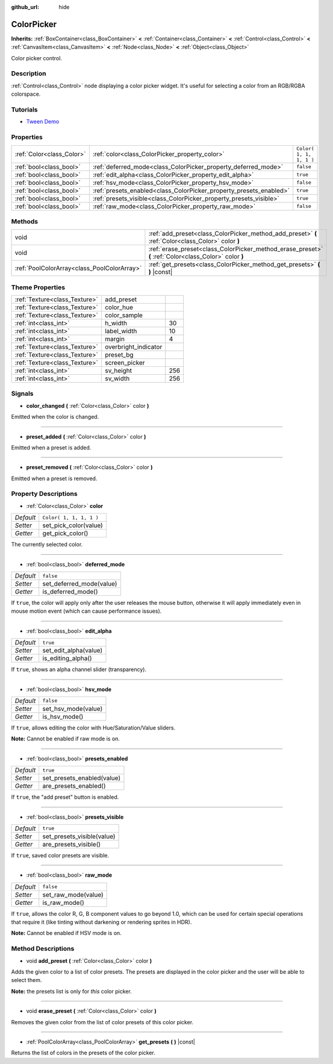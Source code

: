 :github_url: hide

.. Generated automatically by doc/tools/makerst.py in Godot's source tree.
.. DO NOT EDIT THIS FILE, but the ColorPicker.xml source instead.
.. The source is found in doc/classes or modules/<name>/doc_classes.

.. _class_ColorPicker:

ColorPicker
===========

**Inherits:** :ref:`BoxContainer<class_BoxContainer>` **<** :ref:`Container<class_Container>` **<** :ref:`Control<class_Control>` **<** :ref:`CanvasItem<class_CanvasItem>` **<** :ref:`Node<class_Node>` **<** :ref:`Object<class_Object>`

Color picker control.

Description
-----------

:ref:`Control<class_Control>` node displaying a color picker widget. It's useful for selecting a color from an RGB/RGBA colorspace.

Tutorials
---------

- `Tween Demo <https://godotengine.org/asset-library/asset/146>`_

Properties
----------

+---------------------------+--------------------------------------------------------------------+-------------------------+
| :ref:`Color<class_Color>` | :ref:`color<class_ColorPicker_property_color>`                     | ``Color( 1, 1, 1, 1 )`` |
+---------------------------+--------------------------------------------------------------------+-------------------------+
| :ref:`bool<class_bool>`   | :ref:`deferred_mode<class_ColorPicker_property_deferred_mode>`     | ``false``               |
+---------------------------+--------------------------------------------------------------------+-------------------------+
| :ref:`bool<class_bool>`   | :ref:`edit_alpha<class_ColorPicker_property_edit_alpha>`           | ``true``                |
+---------------------------+--------------------------------------------------------------------+-------------------------+
| :ref:`bool<class_bool>`   | :ref:`hsv_mode<class_ColorPicker_property_hsv_mode>`               | ``false``               |
+---------------------------+--------------------------------------------------------------------+-------------------------+
| :ref:`bool<class_bool>`   | :ref:`presets_enabled<class_ColorPicker_property_presets_enabled>` | ``true``                |
+---------------------------+--------------------------------------------------------------------+-------------------------+
| :ref:`bool<class_bool>`   | :ref:`presets_visible<class_ColorPicker_property_presets_visible>` | ``true``                |
+---------------------------+--------------------------------------------------------------------+-------------------------+
| :ref:`bool<class_bool>`   | :ref:`raw_mode<class_ColorPicker_property_raw_mode>`               | ``false``               |
+---------------------------+--------------------------------------------------------------------+-------------------------+

Methods
-------

+---------------------------------------------+--------------------------------------------------------------------------------------------------------+
| void                                        | :ref:`add_preset<class_ColorPicker_method_add_preset>` **(** :ref:`Color<class_Color>` color **)**     |
+---------------------------------------------+--------------------------------------------------------------------------------------------------------+
| void                                        | :ref:`erase_preset<class_ColorPicker_method_erase_preset>` **(** :ref:`Color<class_Color>` color **)** |
+---------------------------------------------+--------------------------------------------------------------------------------------------------------+
| :ref:`PoolColorArray<class_PoolColorArray>` | :ref:`get_presets<class_ColorPicker_method_get_presets>` **(** **)** |const|                           |
+---------------------------------------------+--------------------------------------------------------------------------------------------------------+

Theme Properties
----------------

+-------------------------------+----------------------+-----+
| :ref:`Texture<class_Texture>` | add_preset           |     |
+-------------------------------+----------------------+-----+
| :ref:`Texture<class_Texture>` | color_hue            |     |
+-------------------------------+----------------------+-----+
| :ref:`Texture<class_Texture>` | color_sample         |     |
+-------------------------------+----------------------+-----+
| :ref:`int<class_int>`         | h_width              | 30  |
+-------------------------------+----------------------+-----+
| :ref:`int<class_int>`         | label_width          | 10  |
+-------------------------------+----------------------+-----+
| :ref:`int<class_int>`         | margin               | 4   |
+-------------------------------+----------------------+-----+
| :ref:`Texture<class_Texture>` | overbright_indicator |     |
+-------------------------------+----------------------+-----+
| :ref:`Texture<class_Texture>` | preset_bg            |     |
+-------------------------------+----------------------+-----+
| :ref:`Texture<class_Texture>` | screen_picker        |     |
+-------------------------------+----------------------+-----+
| :ref:`int<class_int>`         | sv_height            | 256 |
+-------------------------------+----------------------+-----+
| :ref:`int<class_int>`         | sv_width             | 256 |
+-------------------------------+----------------------+-----+

Signals
-------

.. _class_ColorPicker_signal_color_changed:

- **color_changed** **(** :ref:`Color<class_Color>` color **)**

Emitted when the color is changed.

----

.. _class_ColorPicker_signal_preset_added:

- **preset_added** **(** :ref:`Color<class_Color>` color **)**

Emitted when a preset is added.

----

.. _class_ColorPicker_signal_preset_removed:

- **preset_removed** **(** :ref:`Color<class_Color>` color **)**

Emitted when a preset is removed.

Property Descriptions
---------------------

.. _class_ColorPicker_property_color:

- :ref:`Color<class_Color>` **color**

+-----------+-------------------------+
| *Default* | ``Color( 1, 1, 1, 1 )`` |
+-----------+-------------------------+
| *Setter*  | set_pick_color(value)   |
+-----------+-------------------------+
| *Getter*  | get_pick_color()        |
+-----------+-------------------------+

The currently selected color.

----

.. _class_ColorPicker_property_deferred_mode:

- :ref:`bool<class_bool>` **deferred_mode**

+-----------+--------------------------+
| *Default* | ``false``                |
+-----------+--------------------------+
| *Setter*  | set_deferred_mode(value) |
+-----------+--------------------------+
| *Getter*  | is_deferred_mode()       |
+-----------+--------------------------+

If ``true``, the color will apply only after the user releases the mouse button, otherwise it will apply immediately even in mouse motion event (which can cause performance issues).

----

.. _class_ColorPicker_property_edit_alpha:

- :ref:`bool<class_bool>` **edit_alpha**

+-----------+-----------------------+
| *Default* | ``true``              |
+-----------+-----------------------+
| *Setter*  | set_edit_alpha(value) |
+-----------+-----------------------+
| *Getter*  | is_editing_alpha()    |
+-----------+-----------------------+

If ``true``, shows an alpha channel slider (transparency).

----

.. _class_ColorPicker_property_hsv_mode:

- :ref:`bool<class_bool>` **hsv_mode**

+-----------+---------------------+
| *Default* | ``false``           |
+-----------+---------------------+
| *Setter*  | set_hsv_mode(value) |
+-----------+---------------------+
| *Getter*  | is_hsv_mode()       |
+-----------+---------------------+

If ``true``, allows editing the color with Hue/Saturation/Value sliders.

**Note:** Cannot be enabled if raw mode is on.

----

.. _class_ColorPicker_property_presets_enabled:

- :ref:`bool<class_bool>` **presets_enabled**

+-----------+----------------------------+
| *Default* | ``true``                   |
+-----------+----------------------------+
| *Setter*  | set_presets_enabled(value) |
+-----------+----------------------------+
| *Getter*  | are_presets_enabled()      |
+-----------+----------------------------+

If ``true``, the "add preset" button is enabled.

----

.. _class_ColorPicker_property_presets_visible:

- :ref:`bool<class_bool>` **presets_visible**

+-----------+----------------------------+
| *Default* | ``true``                   |
+-----------+----------------------------+
| *Setter*  | set_presets_visible(value) |
+-----------+----------------------------+
| *Getter*  | are_presets_visible()      |
+-----------+----------------------------+

If ``true``, saved color presets are visible.

----

.. _class_ColorPicker_property_raw_mode:

- :ref:`bool<class_bool>` **raw_mode**

+-----------+---------------------+
| *Default* | ``false``           |
+-----------+---------------------+
| *Setter*  | set_raw_mode(value) |
+-----------+---------------------+
| *Getter*  | is_raw_mode()       |
+-----------+---------------------+

If ``true``, allows the color R, G, B component values to go beyond 1.0, which can be used for certain special operations that require it (like tinting without darkening or rendering sprites in HDR).

**Note:** Cannot be enabled if HSV mode is on.

Method Descriptions
-------------------

.. _class_ColorPicker_method_add_preset:

- void **add_preset** **(** :ref:`Color<class_Color>` color **)**

Adds the given color to a list of color presets. The presets are displayed in the color picker and the user will be able to select them.

**Note:** the presets list is only for *this* color picker.

----

.. _class_ColorPicker_method_erase_preset:

- void **erase_preset** **(** :ref:`Color<class_Color>` color **)**

Removes the given color from the list of color presets of this color picker.

----

.. _class_ColorPicker_method_get_presets:

- :ref:`PoolColorArray<class_PoolColorArray>` **get_presets** **(** **)** |const|

Returns the list of colors in the presets of the color picker.

.. |virtual| replace:: :abbr:`virtual (This method should typically be overridden by the user to have any effect.)`
.. |const| replace:: :abbr:`const (This method has no side effects. It doesn't modify any of the instance's member variables.)`
.. |vararg| replace:: :abbr:`vararg (This method accepts any number of arguments after the ones described here.)`

